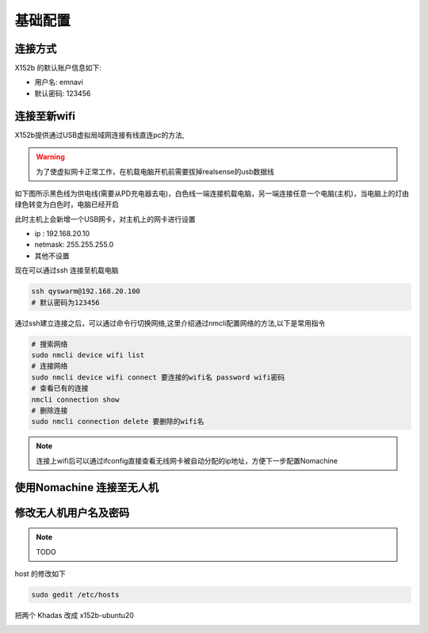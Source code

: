 
基础配置
==============================================

连接方式
----------


X152b 的默认账户信息如下:

* 用户名: emnavi
* 默认密码: 123456

连接至新wifi
-----------

X152b提供通过USB虚拟局域网连接有线直连pc的方法,


.. warning::
    为了使虚拟网卡正常工作，在机载电脑开机前需要拔掉realsense的usb数据线


如下图所示黑色线为供电线(需要从PD充电器去电)，白色线一端连接机载电脑，另一端连接任意一个电脑(主机)，当电脑上的灯由绿色转变为白色时，电脑已经开启

.. image:: assets/wiring.jpg
  :width: 600
  :alt: Alternative text


此时主机上会新增一个USB网卡，对主机上的网卡进行设置

* ip : 192.168.20.10
* netmask: 255.255.255.0
* 其他不设置


现在可以通过ssh 连接至机载电脑

.. code-block:: bash

    ssh qyswarm@192.168.20.100
    # 默认密码为123456


通过ssh建立连接之后，可以通过命令行切换网络,这里介绍通过nmcli配置网络的方法,以下是常用指令

.. code-block:: bash

    # 搜索网络
    sudo nmcli device wifi list
    # 连接网络
    sudo nmcli device wifi connect 要连接的wifi名 password wifi密码
    # 查看已有的连接
    nmcli connection show
    # 删除连接
    sudo nmcli connection delete 要删除的wifi名

.. note::
    连接上wifi后可以通过ifconfig直接查看无线网卡被自动分配的ip地址，方便下一步配置Nomachine


使用Nomachine 连接至无人机
-----------------------

.. image:: assets/nomachine_step_1.png
  :width: 800
  :alt: Alternative text

.. image:: assets/nomachine_step_2.png
  :width: 800
  :alt: Alternative text


修改无人机用户名及密码
-------------------

.. note::
    TODO

host 的修改如下

.. code-block:: bash

    sudo gedit /etc/hosts

把两个 Khadas 改成 x152b-ubuntu20

.. image:: ./assets/change_host.png
  :width: 600
  :alt: Alternative text